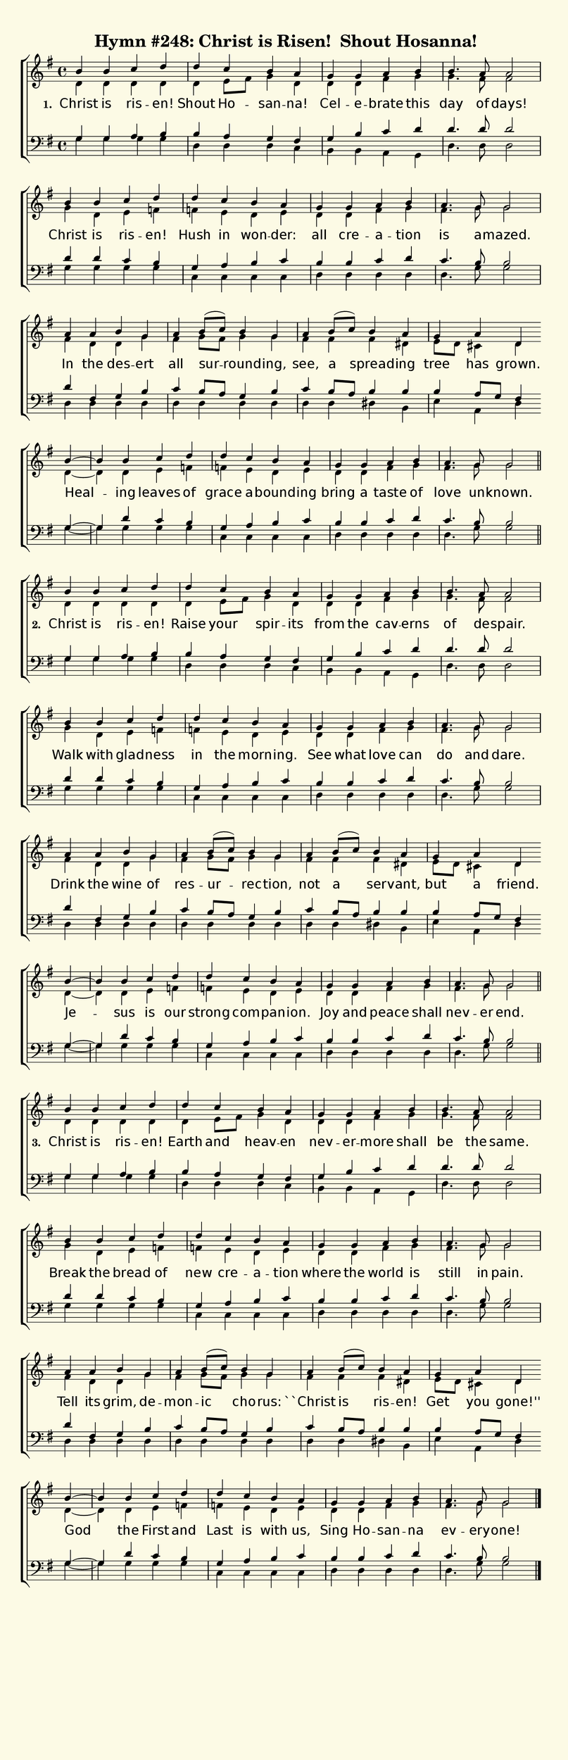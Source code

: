 % This is a lilypond file; running lilypond on it will generate a long single-page
% pdf as well as a midi file.
%
% Taken from "Glory to God, the Presbyterian Hymnal", #248

\version "2.18.2"
hymntitle = "Hymn #248: Christ is Risen!  Shout Hosanna!"

% There are 4 lines, here labeled A, B, C, and D; each has 4 voices and 3 verses

sopranoNotesA = \relative c''{ b4 b c d | d c b a | g g a b | b4. a8 a2 | }
altoNotesA    = \relative c' { d4 d d d | d e8 fis g4 d | d d fis g | g4. fis8 fis2 | }
verseOneA     = \lyricmode   { Christ is ris -- en! | Shout Ho -- san -- na! | Cel -- e -- brate this | day of days! |}
verseTwoA     = \lyricmode   { Christ is ris -- en! | Raise your spir -- its | from the cav -- erns | of de -- spair. |}
verseThreeA   = \lyricmode   { Christ is ris -- en! | Earth and heav -- en | nev -- er -- more shall | be the same. | }
tenorNotesA   = \relative c' { g4 g  a b | b a g fis | g b c d | d4. d8 d2 | }
bassNotesA    = \relative c' { g4 g g g | d d d c | b b a g | d'4. d8 d2 | }

sopranoNotesB = \relative c''{ b4 b c d | d c b a | g g a b | a4. g8 g2 |}
altoNotesB    = \relative c''{ g4 d e f | f e d e | d d fis g | fis4. g8 g2 |}
verseOneB     = \lyricmode   { Christ is ris -- en! | Hush in won -- der: | all cre -- a -- tion | is a -- mazed. | }
verseTwoB     = \lyricmode   { Walk with glad -- ness | in the morn -- ing. | See what love can | do and dare. | }
verseThreeB   = \lyricmode   { Break the bread of | new cre -- a -- tion | where the world is | still in pain. | }
tenorNotesB   = \relative c' { d4 d c b | g a b c | b b c d | c4. b8 b2 |}
bassNotesB    = \relative c' { g4 g g g | c, c c c | d d d d | d4. g8 g2 |}

sopranoNotesC = \relative c''{ a4 a b g | a b8( c) b4 g | a b8( c) b4 a | g a d, \bar "" \break }
altoNotesC    = \relative c' { fis4 d d g | fis g8 fis g4 g | fis fis fis dis | e8 d cis4 d }
verseOneC     = \lyricmode   { In the des -- ert | all sur -- round -- ing, | see, a spread -- ing | tree has grown. }
verseTwoC     = \lyricmode   { Drink the wine of | res -- ur -- rec -- tion, | not a ser -- vant, | but a friend. }
verseThreeC   = \lyricmode   { Tell its grim, de -- mon -- ic cho -- rus: | ``Christ is ris -- en! | Get you gone!'' }
tenorNotesC   = \relative c' { d4 fis, g b | c b8 a g4 b | c b8 a b4 b | b a8 g  fis4 }
bassNotesC    = \relative c  { d4 d d d | d d d d | d d dis b | e a, d }

sopranoNotesD = \relative c''{ b4~ | b b c d | d c b a | g g a b | a4. g8 g2 | }
altoNotesD    = \relative c' { d4~ | d d e f | f e d e | d d fis g | fis4. g8 g2 | }
verseOneD     = \lyricmode   { Heal -- ing leaves of | grace a -- bound -- ing | bring a taste of | love un -- known. | }
verseTwoD     = \lyricmode   { Je -- sus is our | strong com -- pan -- ion. | Joy and peace shall | nev -- er end. | }
verseThreeD   = \lyricmode   { God the First and | Last is with us, | Sing Ho -- san -- na | ev -- ery -- one! | }
tenorNotesD   = \relative c' { g4~ | g d' c b | g a b c | b b c d | c4. b8 b2 | }
bassNotesD    = \relative c' { g4~ | g g g g | c, c c c | d d d d | d4. g8 g2 | }


% We now collect the 4 lines together:

verseOne     = { \set stanza = "1. " \verseOneA     \verseOneB     \verseOneC     \verseOneD     }
verseTwo     = { \set stanza = "2. " \verseTwoA     \verseTwoB     \verseTwoC     \verseTwoD     }
verseThree   = { \set stanza = "3. " \verseThreeA   \verseThreeB   \verseThreeC   \verseThreeD   }

sopranoNotes = { \repeat unfold 3 { \sopranoNotesA \sopranoNotesB \sopranoNotesC \sopranoNotesD } }
altoNotes    = { \repeat unfold 3 { \altoNotesA    \altoNotesB    \altoNotesC    \altoNotesD    } }
tenorNotes   = { \repeat unfold 3 { \tenorNotesA   \tenorNotesB   \tenorNotesC   \tenorNotesD   } }
bassNotes    = { \repeat unfold 3 { \bassNotesA    \bassNotesB    \bassNotesC    \bassNotesD    } }
verses       = { \verseOne \verseTwo \verseThree }

% this section gives the broad structure of the music

global = {
	\time 4/4
	\key g \major
  \set Timing.baseMoment  = #(ly:make-moment 1/4)
  \set Timing.beamExceptions = #'()
	\repeat unfold 3 {
		\repeat unfold 16 { s1 | }
	} \alternative { { \bar "||" } { \bar "|." } }
}

% And here is the score:

\header {
	tagline = ##f
	title = \markup {
		\with-dimensions #'(0 . 0) #'(0 . 0)
		% specify color
		\with-color #(rgb-color 0.99 0.98 0.9)
		% specify size
		\filled-box #'(-1000 . 1000) #'(-1000 . 4000) #0
		\hymntitle
	}
}

\score {
	\new ChoirStaff <<
		\new Staff = "women" <<
			\new Voice = "soprano" {
				\voiceOne
				<< \global \sopranoNotes >>
			}
			\new Voice = "alto" {
				\voiceTwo
				<< \global \altoNotes >>
			}
		>>

		\new Lyrics = "verses"

		\new Staff = "men" <<
			\clef bass
			\new Voice = "tenor" {
				\voiceThree
				<< \global \tenorNotes >>
			}
			\new Voice = "bass" {
				\voiceFour
				<< \global \bassNotes >>
			}
		>>

		\context Lyrics = "verses" \lyricsto "soprano" \verses
	>>
	\layout {
		indent = 0.0
		\context {
			\Score
			\override SpacingSpanner.base-shortest-duration = #(ly:make-moment 1/24)
			\override LyricText.font-size = 2.0
			\override LyricText.font-name = #"DejaVu Sans"
			\override BarNumber.break-visibility = ##(#f #f #f)
		}
	}
	\midi {
		\tempo 4 = 100
	}
}


% default is A4: 210 x 297mm
#(set! paper-alist (cons '("my size" . (cons (* 210 mm) (* 650 mm))) paper-alist))
\paper {
  #(set-paper-size "my size")
}
